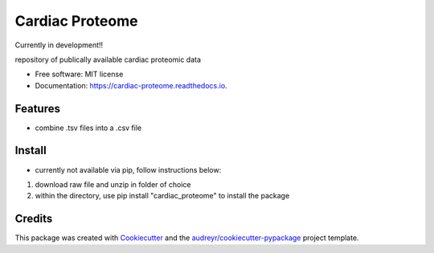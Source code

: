 ================
Cardiac Proteome
================

Currently in development!!

.. image:: https://img.shields.io/pypi/v/cardiac_proteome.svg
        :target: https://pypi.python.org/pypi/cardiac_proteome

.. image:: https://img.shields.io/travis/cheyannewdurham/cardiac_proteome.svg
        :target: https://travis-ci.com/cheyannewdurham/cardiac_proteome

.. image:: https://readthedocs.org/projects/cardiac-proteome/badge/?version=latest
        :target: https://cardiac-proteome.readthedocs.io/en/latest/?version=latest
        :alt: Documentation Status


.. image:: https://pyup.io/repos/github/cheyannewdurham/cardiac_proteome/shield.svg
     :target: https://pyup.io/repos/github/cheyannewdurham/cardiac_proteome/
     :alt: Updates



repository of publically available cardiac proteomic data


* Free software: MIT license
* Documentation: https://cardiac-proteome.readthedocs.io.


Features
--------

* combine .tsv files into a .csv file 

Install
--------
* currently not available via pip, follow instructions below:
1. download raw file and unzip in folder of choice 
2. within the directory, use pip install "cardiac_proteome" to install the package

Credits
-------

This package was created with Cookiecutter_ and the `audreyr/cookiecutter-pypackage`_ project template.

.. _Cookiecutter: https://github.com/audreyr/cookiecutter
.. _`audreyr/cookiecutter-pypackage`: https://github.com/audreyr/cookiecutter-pypackage
